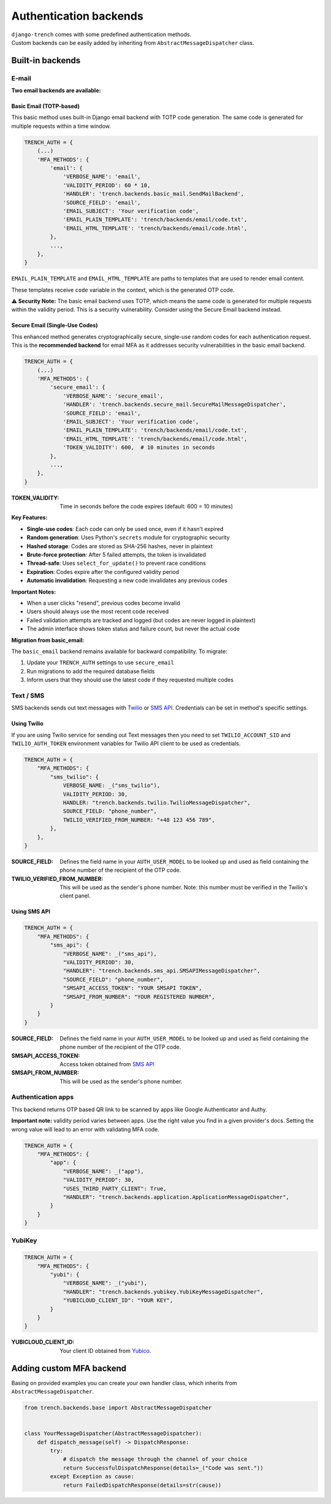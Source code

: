 Authentication backends
=======================

| ``django-trench`` comes with some predefined authentication methods.
| Custom backends can be easily added by inheriting from ``AbstractMessageDispatcher`` class.

Built-in backends
"""""""""""""""""

E-mail
*****

**Two email backends are available:**

Basic Email (TOTP-based)
-------------------------

This basic method uses built-in Django email backend with TOTP code generation.
The same code is generated for multiple requests within a time window.

.. code-block:: python

    TRENCH_AUTH = {
        (...)
        'MFA_METHODS': {
            'email': {
                'VERBOSE_NAME': 'email',
                'VALIDITY_PERIOD': 60 * 10,
                'HANDLER': 'trench.backends.basic_mail.SendMailBackend',
                'SOURCE_FIELD': 'email',
                'EMAIL_SUBJECT': 'Your verification code',
                'EMAIL_PLAIN_TEMPLATE': 'trench/backends/email/code.txt',
                'EMAIL_HTML_TEMPLATE': 'trench/backends/email/code.html',
            },
            ...,
        },
    }

``EMAIL_PLAIN_TEMPLATE`` and ``EMAIL_HTML_TEMPLATE`` are paths to templates
that are used to render email content.

These templates receive ``code`` variable in the context, which is the generated OTP code.

**⚠️ Security Note:** The basic email backend uses TOTP, which means the same code
is generated for multiple requests within the validity period. This is a security
vulnerability. Consider using the Secure Email backend instead.

Secure Email (Single-Use Codes)
--------------------------------

This enhanced method generates cryptographically secure, single-use random codes
for each authentication request. This is the **recommended backend** for email MFA
as it addresses security vulnerabilities in the basic email backend.

.. code-block:: python

    TRENCH_AUTH = {
        (...)
        'MFA_METHODS': {
            'secure_email': {
                'VERBOSE_NAME': 'secure_email',
                'HANDLER': 'trench.backends.secure_mail.SecureMailMessageDispatcher',
                'SOURCE_FIELD': 'email',
                'EMAIL_SUBJECT': 'Your verification code',
                'EMAIL_PLAIN_TEMPLATE': 'trench/backends/email/code.txt',
                'EMAIL_HTML_TEMPLATE': 'trench/backends/email/code.html',
                'TOKEN_VALIDITY': 600,  # 10 minutes in seconds
            },
            ...,
        },
    }

:TOKEN_VALIDITY: Time in seconds before the code expires (default: 600 = 10 minutes)

**Key Features:**

* **Single-use codes**: Each code can only be used once, even if it hasn't expired
* **Random generation**: Uses Python's ``secrets`` module for cryptographic security
* **Hashed storage**: Codes are stored as SHA-256 hashes, never in plaintext
* **Brute-force protection**: After 5 failed attempts, the token is invalidated
* **Thread-safe**: Uses ``select_for_update()`` to prevent race conditions
* **Expiration**: Codes expire after the configured validity period
* **Automatic invalidation**: Requesting a new code invalidates any previous codes

**Important Notes:**

* When a user clicks "resend", previous codes become invalid
* Users should always use the most recent code received
* Failed validation attempts are tracked and logged (but codes are never logged in plaintext)
* The admin interface shows token status and failure count, but never the actual code

**Migration from basic_email:**

The ``basic_email`` backend remains available for backward compatibility.
To migrate:

1. Update your ``TRENCH_AUTH`` settings to use ``secure_email``
2. Run migrations to add the required database fields
3. Inform users that they should use the latest code if they requested multiple codes

Text / SMS
**********

| SMS backends sends out text messages with `Twilio`_ or `SMS API`_. Credentials can be set in method's specific settings.

Using Twilio
------------

| If you are using Twilio service for sending out Text messages then you need to set ``TWILIO_ACCOUNT_SID`` and ``TWILIO_AUTH_TOKEN`` environment variables for Twilio API client to be used as credentials.

.. code-block:: python

    TRENCH_AUTH = {
        "MFA_METHODS": {
            "sms_twilio": {
                VERBOSE_NAME: _("sms_twilio"),
                VALIDITY_PERIOD: 30,
                HANDLER: "trench.backends.twilio.TwilioMessageDispatcher",
                SOURCE_FIELD: "phone_number",
                TWILIO_VERIFIED_FROM_NUMBER: "+48 123 456 789",
            },
        },
    }

:SOURCE_FIELD: Defines the field name in your ``AUTH_USER_MODEL`` to be looked up and used as field containing the phone number of the recipient of the OTP code.
:TWILIO_VERIFIED_FROM_NUMBER: This will be used as the sender's phone number. Note: this number must be verified in the Twilio's client panel.

Using SMS API
-------------

.. code-block:: python

    TRENCH_AUTH = {
        "MFA_METHODS": {
            "sms_api": {
                "VERBOSE_NAME": _("sms_api"),
                "VALIDITY_PERIOD": 30,
                "HANDLER": "trench.backends.sms_api.SMSAPIMessageDispatcher",
                "SOURCE_FIELD": "phone_number",
                "SMSAPI_ACCESS_TOKEN": "YOUR SMSAPI TOKEN",
                "SMSAPI_FROM_NUMBER": "YOUR REGISTERED NUMBER",
            }
        }
    }


:SOURCE_FIELD: Defines the field name in your ``AUTH_USER_MODEL`` to be looked up and used as field containing the phone number of the recipient of the OTP code.
:SMSAPI_ACCESS_TOKEN: Access token obtained from `SMS API`_
:SMSAPI_FROM_NUMBER: This will be used as the sender's phone number.

Authentication apps
*******************
| This backend returns OTP based QR link to be scanned by apps like Google Authenticator and Authy.

**Important note:** validity period varies between apps. Use the right value you
find in a given provider's docs. Setting the wrong value will lead to an error with
validating MFA code.

.. code-block:: python

    TRENCH_AUTH = {
        "MFA_METHODS": {
            "app": {
                "VERBOSE_NAME": _("app"),
                "VALIDITY_PERIOD": 30,
                "USES_THIRD_PARTY_CLIENT": True,
                "HANDLER": "trench.backends.application.ApplicationMessageDispatcher",
            }
        }
    }

YubiKey
*******

.. code-block:: python

    TRENCH_AUTH = {
        "MFA_METHODS": {
            "yubi": {
                "VERBOSE_NAME": _("yubi"),
                "HANDLER": "trench.backends.yubikey.YubiKeyMessageDispatcher",
                "YUBICLOUD_CLIENT_ID": "YOUR KEY",
            }
        }
    }

:YUBICLOUD_CLIENT_ID: Your client ID obtained from `Yubico`_.

Adding custom MFA backend
"""""""""""""""""""""""""

| Basing on provided examples you can create your own handler class, which inherits from ``AbstractMessageDispatcher``.

.. code-block:: python

    from trench.backends.base import AbstractMessageDispatcher


    class YourMessageDispatcher(AbstractMessageDispatcher):
        def dispatch_message(self) -> DispatchResponse:
            try:
                # dispatch the message through the channel of your choice
                return SuccessfulDispatchResponse(details=_("Code was sent."))
            except Exception as cause:
                return FailedDispatchResponse(details=str(cause))

.. _`Django's documentation`: https://docs.djangoproject.com/en/3.2/topics/email/
.. _`Twilio`: https://www.twilio.com/
.. _`SMS API`: https://www.smsapi.pl/
.. _`Yubico`: https://www.yubico.com/
